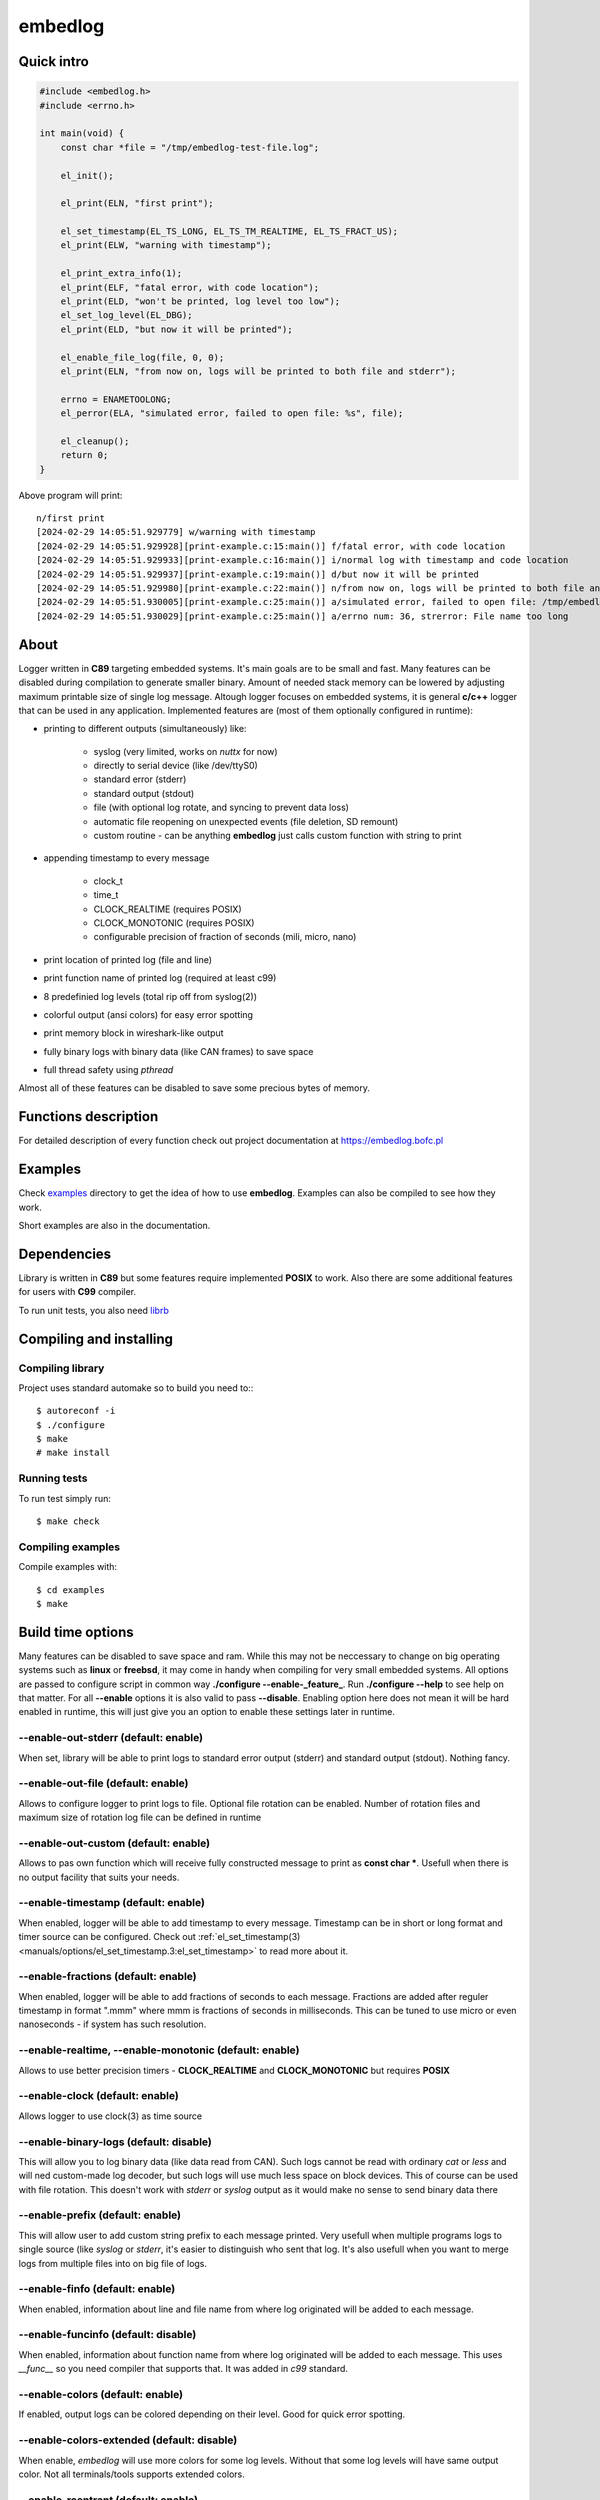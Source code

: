 ========
embedlog
========
Quick intro
-----------

.. code-block:: c

   #include <embedlog.h>
   #include <errno.h>

   int main(void) {
       const char *file = "/tmp/embedlog-test-file.log";

       el_init();

       el_print(ELN, "first print");

       el_set_timestamp(EL_TS_LONG, EL_TS_TM_REALTIME, EL_TS_FRACT_US);
       el_print(ELW, "warning with timestamp");

       el_print_extra_info(1);
       el_print(ELF, "fatal error, with code location");
       el_print(ELD, "won't be printed, log level too low");
       el_set_log_level(EL_DBG);
       el_print(ELD, "but now it will be printed");

       el_enable_file_log(file, 0, 0);
       el_print(ELN, "from now on, logs will be printed to both file and stderr");

       errno = ENAMETOOLONG;
       el_perror(ELA, "simulated error, failed to open file: %s", file);

       el_cleanup();
       return 0;
   }

Above program will print::

   n/first print
   [2024-02-29 14:05:51.929779] w/warning with timestamp
   [2024-02-29 14:05:51.929928][print-example.c:15:main()] f/fatal error, with code location
   [2024-02-29 14:05:51.929933][print-example.c:16:main()] i/normal log with timestamp and code location
   [2024-02-29 14:05:51.929937][print-example.c:19:main()] d/but now it will be printed
   [2024-02-29 14:05:51.929980][print-example.c:22:main()] n/from now on, logs will be printed to both file and stderr
   [2024-02-29 14:05:51.930005][print-example.c:25:main()] a/simulated error, failed to open file: /tmp/embedlog-test-file.log
   [2024-02-29 14:05:51.930029][print-example.c:25:main()] a/errno num: 36, strerror: File name too long

About
-----

Logger written in **C89** targeting embedded systems. It's main goals are to be
small and fast. Many features can be disabled during compilation to generate
smaller binary. Amount of needed stack memory can be lowered by adjusting
maximum printable size of single log message. Altough logger focuses on embedded
systems, it is general **c/c++** logger that can be used in any application.
Implemented features are (most of them optionally configured in runtime):

* printing to different outputs (simultaneously) like:

    * syslog (very limited, works on *nuttx* for now)
    * directly to serial device (like /dev/ttyS0)
    * standard error (stderr)
    * standard output (stdout)
    * file (with optional log rotate, and syncing to prevent data loss)
    * automatic file reopening on unexpected events (file deletion, SD remount)
    * custom routine - can be anything **embedlog** just calls custom function
      with string to print

* appending timestamp to every message

    * clock_t
    * time_t
    * CLOCK_REALTIME (requires POSIX)
    * CLOCK_MONOTONIC (requires POSIX)
    * configurable precision of fraction of seconds (mili, micro, nano)

* print location of printed log (file and line)
* print function name of printed log (required at least c99)
* 8 predefinied log levels (total rip off from syslog(2))
* colorful output (ansi colors) for easy error spotting
* print memory block in wireshark-like output
* fully binary logs with binary data (like CAN frames) to save space
* full thread safety using *pthread*

Almost all of these features can be disabled to save some precious bytes of
memory.

Functions description
---------------------
For detailed description of every function check out
project documentation at https://embedlog.bofc.pl

Examples
--------
Check `examples <https://git.bofc.pl/embedlog/tree/examples>`_ directory to get
the idea of how to use **embedlog**. Examples can also be compiled to see how
they work.

Short examples are also in the documentation.

Dependencies
------------
Library is written in **C89** but some features require implemented **POSIX** to
work. Also there are some additional features for users with **C99** compiler.

To run unit tests, you also need `librb <https://librb.bofc.pl>`_

Compiling and installing
------------------------
Compiling library
^^^^^^^^^^^^^^^^^

Project uses standard automake so to build you need to:::

  $ autoreconf -i
  $ ./configure
  $ make
  # make install

Running tests
^^^^^^^^^^^^^
To run test simply run::

  $ make check

Compiling examples
^^^^^^^^^^^^^^^^^^
Compile examples with::

  $ cd examples
  $ make

Build time options
------------------
Many features can be disabled to save space and ram. While this may not be
neccessary to change on big operating systems such as **linux** or **freebsd**,
it may come in handy when compiling for very small embedded systems. All options
are passed to configure script in common way **./configure --enable-_feature_**.
Run **./configure --help** to see help on that matter. For all **--enable**
options it is also valid to pass **--disable**. Enabling option here does not
mean it will be hard enabled in runtime, this will just give you an option to
enable these settings later in runtime.

--enable-out-stderr (default: enable)
^^^^^^^^^^^^^^^^^^^^^^^^^^^^^^^^^^^^^
When set, library will be able to print logs to standard error output (stderr)
and standard output (stdout). Nothing fancy.

--enable-out-file (default: enable)
^^^^^^^^^^^^^^^^^^^^^^^^^^^^^^^^^^^
Allows to configure logger to print logs to file. Optional file rotation can be
enabled. Number of rotation files and maximum size of rotation log file can be
defined in runtime

--enable-out-custom (default: enable)
^^^^^^^^^^^^^^^^^^^^^^^^^^^^^^^^^^^^^
Allows to pas own function which will receive fully constructed message to print
as **const char \***. Usefull when there is no output facility that suits your
needs.

--enable-timestamp (default: enable)
^^^^^^^^^^^^^^^^^^^^^^^^^^^^^^^^^^^^
When enabled, logger will be able to add timestamp to every message. Timestamp
can be in short or long format and timer source can be configured. Check out
:ref:`el_set_timestamp(3) <manuals/options/el_set_timestamp.3:el_set_timestamp>`
to read more about it.

--enable-fractions (default: enable)
^^^^^^^^^^^^^^^^^^^^^^^^^^^^^^^^^^^^
When enabled, logger will be able to add fractions of seconds to each message.
Fractions are added after reguler timestamp in format ".mmm" where mmm is
fractions of seconds in milliseconds. This can be tuned to use micro or even
nanoseconds - if system has such resolution.

--enable-realtime, --enable-monotonic (default: enable)
^^^^^^^^^^^^^^^^^^^^^^^^^^^^^^^^^^^^^^^^^^^^^^^^^^^^^^^
Allows to use better precision timers - **CLOCK_REALTIME** and
**CLOCK_MONOTONIC** but requires **POSIX**

--enable-clock (default: enable)
^^^^^^^^^^^^^^^^^^^^^^^^^^^^^^^^
Allows logger to use clock(3) as time source

--enable-binary-logs (default: disable)
^^^^^^^^^^^^^^^^^^^^^^^^^^^^^^^^^^^^^^^
This will allow you to log binary data (like data read from CAN). Such logs
cannot be read with ordinary *cat* or *less* and will ned custom-made log
decoder, but such logs will use much less space on block devices. This of
course can be used with file rotation. This doesn't work with *stderr* or
*syslog* output as it would make no sense to send binary data there

--enable-prefix (default: enable)
^^^^^^^^^^^^^^^^^^^^^^^^^^^^^^^^^
This will allow user to add custom string prefix to each message printed.
Very usefull when multiple programs logs to single source (like *syslog* or
*stderr*, it's easier to distinguish who sent that log. It's also usefull
when you want to merge logs from multiple files into on big file of logs.

--enable-finfo (default: enable)
^^^^^^^^^^^^^^^^^^^^^^^^^^^^^^^^
When enabled, information about line and file name from where log originated
will be added to each message.

--enable-funcinfo (default: disable)
^^^^^^^^^^^^^^^^^^^^^^^^^^^^^^^^^^^^
When enabled, information about function name from where log originated
will be added to each message. This uses *__func__* so you need compiler
that supports that. It was added in *c99* standard.

--enable-colors (default: enable)
^^^^^^^^^^^^^^^^^^^^^^^^^^^^^^^^^
If enabled, output logs can be colored depending on their level. Good for
quick error spotting.

--enable-colors-extended (default: disable)
^^^^^^^^^^^^^^^^^^^^^^^^^^^^^^^^^^^^^^^^^^^
When enable, *embedlog* will use more colors for some log levels. Without that
some log levels will have same output color. Not all terminals/tools supports
extended colors.

--enable-reentrant (default: enable)
^^^^^^^^^^^^^^^^^^^^^^^^^^^^^^^^^^^^
Uses reentrant functions where possible. Not available on every platform, but
if enabled, provides thread-safety on line level - that means, lines won't
overlap with another thread. This is true only when output is *stderr* or
*stdout*, when output is *file*, you need to use true thread safety with
the help of **EL_THREAD_SAFE** and **--enable-pthread**.

--enable-pthread (default: enable)
^^^^^^^^^^^^^^^^^^^^^^^^^^^^^^^^^^
When enabled, you will be able to configure **embedlog** to use
**EL_THREAD_SAFE**, which will provide full thread safety in all circumstances.
This is critical if output is other than *stderr* or *stdout* - like *file*,
as there is internal state in *el* object that is kept between calls.

--enable-portable-snprintf (default: disable)
^^^^^^^^^^^^^^^^^^^^^^^^^^^^^^^^^^^^^^^^^^^^^
When enabled, library will use internal implementation of **snprintf** even if
**snprintf** is provided by the operating system.

Contact
-------
Michał Łyszczek <michal.lyszczek@bofc.pl>

License
-------
Library is licensed under BSD 2-clause license. See
`LICENSE <https://git.bofc.pl/embedlog/tree/LICENSE>`_ file for details

See also
--------
* `c89 snprintf function family <https://www.ijs.si/software/snprintf>`_ by
  Mark Martinec
* `mtest <https://mtest.bofc.pl>`_ unit test framework **embedlog** uses
* `librb <https://librb.bofc.pl>`_ ring buffer used in unit tests
* `git repository <http://git.bofc.pl/embedlog>`_ to browse code online
* `continous integration <http://ci.embedlog.bofc.pl>`_ for project
* `polarhome <http://www.polarhome.com>`_ nearly free shell accounts for virtually
  any unix there is.
* `pvs studio <https://www.viva64.com/en/pvs-studio>`_ static code analyzer with
  free licenses for open source projects
